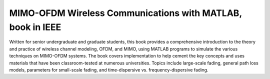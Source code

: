 MIMO-OFDM Wireless Communications with MATLAB, book in IEEE
====

Written for senior undergraduate and graduate students, this book provides a comprehensive introduction to the theory and practice of wireless channel modeling, OFDM, and MIMO, using MATLAB programs to simulate the various techniques on MIMO-OFDM systems. The book covers implementation to help cement the key concepts and uses materials that have been classroom-tested at numerous universities. Topics include large-scale fading, general path loss models, parameters for small-scale fading, and time-dispersive vs. frequency-dispersive fading.
